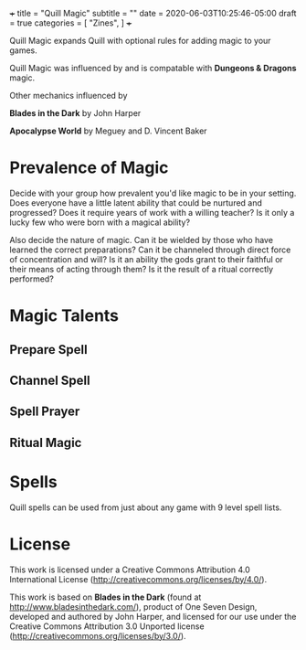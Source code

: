 +++
title = "Quill Magic"
subtitle = ""
date = 2020-06-03T10:25:46-05:00
draft = true
categories = [
  "Zines",
]
+++

Quill Magic expands Quill with optional rules for adding magic to your
games.

Quill Magic was influenced by and is compatable with *Dungeons &
Dragons* magic.

Other mechanics influenced by

*Blades in the Dark* by John Harper

*Apocalypse World* by Meguey and D. Vincent Baker

* Prevalence of Magic

  Decide with your group how prevalent you'd like magic to be in your
  setting. Does everyone have a little latent ability that could be
  nurtured and progressed? Does it require years of work with a
  willing teacher? Is it only a lucky few who were born with a magical
  ability?

  Also decide the nature of magic. Can it be wielded by those who have
  learned the correct preparations? Can it be channeled through direct
  force of concentration and will? Is it an ability the gods grant to
  their faithful or their means of acting through them? Is it the
  result of a ritual correctly performed?

* Magic Talents

** Prepare Spell

** Channel Spell

** Spell Prayer

** Ritual Magic

* Spells

  Quill spells can be used from just about any game with 9 level spell
  lists.

* License

This work is licensed under a Creative Commons Attribution 4.0
International License (http://creativecommons.org/licenses/by/4.0/).

This work is based on *Blades in the Dark* (found at
http://www.bladesinthedark.com/), product of One Seven Design,
developed and authored by John Harper, and licensed for our use under
the Creative Commons Attribution 3.0 Unported license
(http://creativecommons.org/licenses/by/3.0/).

